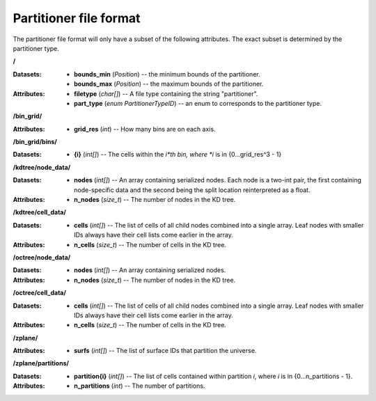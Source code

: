 .. _io_formats_partitioners.rst:

=======================
Partitioner file format
=======================

The partitioner file format will only have a subset of the following attributes. The exact subset is determined by the partitioner type.

**/**

:Datasets: - **bounds_min** (*Position*) -- the minimum bounds of the partitioner.
           - **bounds_max** (*Position*) -- the maximum bounds of the partitioner.

:Attributes: - **filetype** (*char[]*) -- A file type containing the string "partitioner".
             - **part_type** (*enum PartitionerTypeID*) -- an enum to corresponds to the partitioner type.

**/bin_grid/**

:Attributes: - **grid_res** (*int*) -- How many bins are on each axis.

**/bin_grid/bins/**

:Datasets: - **{i}** (*int[]*) -- The cells within the *i*th bin, where *i* is in {0...grid_res^3 - 1}

**/kdtree/node_data/**

:Datasets: - **nodes** (*int[]*) -- An array containing serialized nodes. Each node is a two-int pair, the first containing node-specific data and the second being the split location reinterpreted as a float.

:Attributes: - **n_nodes** (*size_t*) -- The number of nodes in the KD tree.

**/kdtree/cell_data/**

:Datasets: - **cells** (*int[]*) -- The list of cells of all child nodes combined into a single array. Leaf nodes with smaller IDs always have their cell lists come earlier in the array.

:Attributes: - **n_cells** (*size_t*) -- The number of cells in the KD tree.

**/octree/node_data/**

:Datasets: - **nodes** (*int[]*) -- An array containing serialized nodes.

:Attributes: - **n_nodes** (*size_t*) -- The number of nodes in the KD tree.

**/octree/cell_data/**

:Datasets: - **cells** (*int[]*) -- The list of cells of all child nodes combined into a single array. Leaf nodes with smaller IDs always have their cell lists come earlier in the array.

:Attributes: - **n_cells** (*size_t*) -- The number of cells in the KD tree.

**/zplane/**

:Attributes: - **surfs** (*int[]*) -- The list of surface IDs that partition the universe.

**/zplane/partitions/**

:Datasets: - **partition{i}** (*int[]*) -- The list of cells contained within partition *i*, where *i* is in {0...n_partitions - 1}.

:Attributes: - **n_partitions** (*int*) -- The number of partitions.


